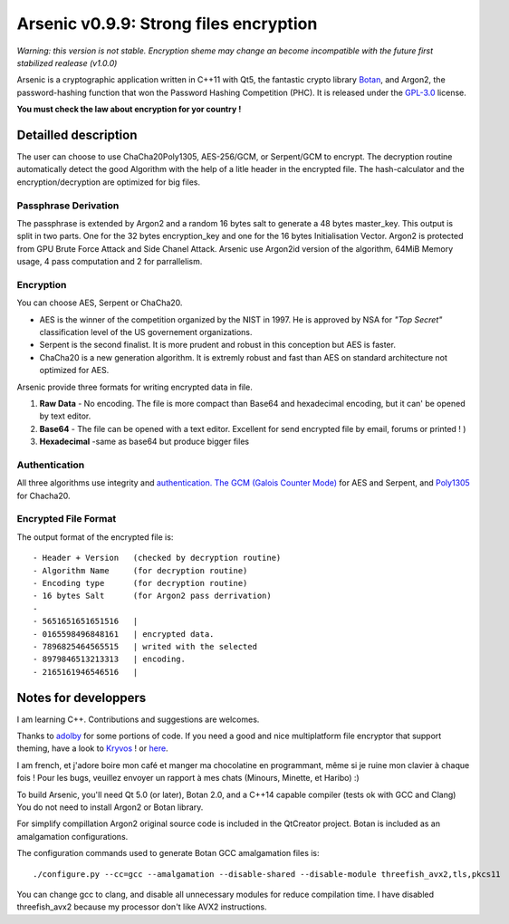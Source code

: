Arsenic v0.9.9: Strong files encryption
=======================================
.. image:: https://travis-ci.org/Antidote1911/Arsenic.svg?branch=master
    :target: https://travis-ci.org/Antidote1911/Arsenic

*Warning: this version is not stable. Encryption sheme may change an become incompatible with the future first stabilized realease (v1.0.0)*

Arsenic is a cryptographic application written in C++11 with Qt5, the fantastic crypto library `Botan
<https://botan.randombit.net/>`_, and Argon2, the password-hashing function that won the Password Hashing Competition (PHC). It is released under the `GPL-3.0
<https://github.com/Antidote1911/Arsenic/blob/master/LICENSE>`_ license.

**You must check the law about encryption for yor country !**

.. image:: https://github.com/Antidote1911/Arsenic/blob/master/screenshots/screenshot1.jpg

Detailled description
-----------------------
The user can choose to use ChaCha20Poly1305, AES-256/GCM, or Serpent/GCM to encrypt. The decryption routine automatically detect the good Algorithm with the help of a litle header in the encrypted file.
The hash-calculator and the encryption/decryption are optimized for big files.

Passphrase Derivation
^^^^^^^^^^^^^^^^^^^^^
The passphrase is extended by Argon2 and a random 16 bytes salt to generate a 48 bytes master_key. This output is split in two parts. One for the 32 bytes encryption_key and one for the 16 bytes Initialisation Vector.
Argon2 is protected from GPU Brute Force Attack and Side Chanel Attack. Arsenic use Argon2id version of the algorithm, 64MiB Memory usage, 4 pass computation and 2 for parrallelism.

Encryption
^^^^^^^^^^
You can choose AES, Serpent or ChaCha20.

- AES is the winner of the competition organized by the NIST in 1997. He is approved by NSA for *"Top Secret"* classification level of the US governement organizations.
- Serpent is the second finalist. It is more prudent and robust in this conception but AES is faster.
- ChaCha20 is a new generation algorithm. It is extremly robust and fast than AES on standard architecture not optimized for AES.

Arsenic provide three formats for writing encrypted data in file.

1. **Raw Data** - No encoding. The file is more compact than Base64 and hexadecimal encoding, but it can' be opened by text editor.

2. **Base64**  - The file can be opened with a text editor. Excellent for send encrypted file by email, forums or printed ! )

3. **Hexadecimal** -same as base64 but produce bigger files



Authentication
^^^^^^^^^^^^^^
All three algorithms use integrity and `authentication. <https://en.wikipedia.org/wiki/Authenticated_encryption>`_ `The GCM (Galois Counter Mode) <https://github.com/Antidote1911/Arsenic/issues>`_ for AES and Serpent, and `Poly1305 <https://github.com/Antidote1911/Arsenic/issues>`_ for Chacha20.

Encrypted File Format
^^^^^^^^^^^^^^^^^^^^^
The output format of the encrypted file is::

 - Header + Version   (checked by decryption routine)
 - Algorithm Name     (for decryption routine)
 - Encoding type      (for decryption routine)
 - 16 bytes Salt      (for Argon2 pass derrivation)
 -
 - 5651651651651516   |
 - 0165598496848161   | encrypted data.
 - 7896825464565515   | writed with the selected
 - 8979846513213313   | encoding.
 - 2165161946546516   |


Notes for developpers
---------------------
I am learning C++. Contributions and suggestions are welcomes.

Thanks to `adolby <https://github.com/adolby>`_ for some portions of code. If you need a good and nice multiplatform file
encryptor that support theming, have a look to `Kryvos <https://github.com/adolby/Kryvos>`_ ! or `here <https://andrewdolby.com/>`_.

I am french, et j'adore boire mon café et manger ma chocolatine en programmant, même
si je ruine mon clavier à chaque fois ! Pour les bugs, veuillez envoyer un rapport à mes chats (Minours, Minette, et Haribo) :)

To build Arsenic, you'll need Qt 5.0 (or later), Botan 2.0, and a C++14 capable compiler (tests ok with GCC and Clang)
You do not need to install Argon2 or Botan library.

For simplify compillation Argon2 original source code is included in the QtCreator project. Botan is included as an amalgamation configurations.

The configuration commands used to generate Botan GCC amalgamation files is::

 ./configure.py --cc=gcc --amalgamation --disable-shared --disable-module threefish_avx2,tls,pkcs11

You can change gcc to clang, and disable all unnecessary modules for reduce compilation time. I have disabled threefish_avx2 because my processor don't like AVX2 instructions.
